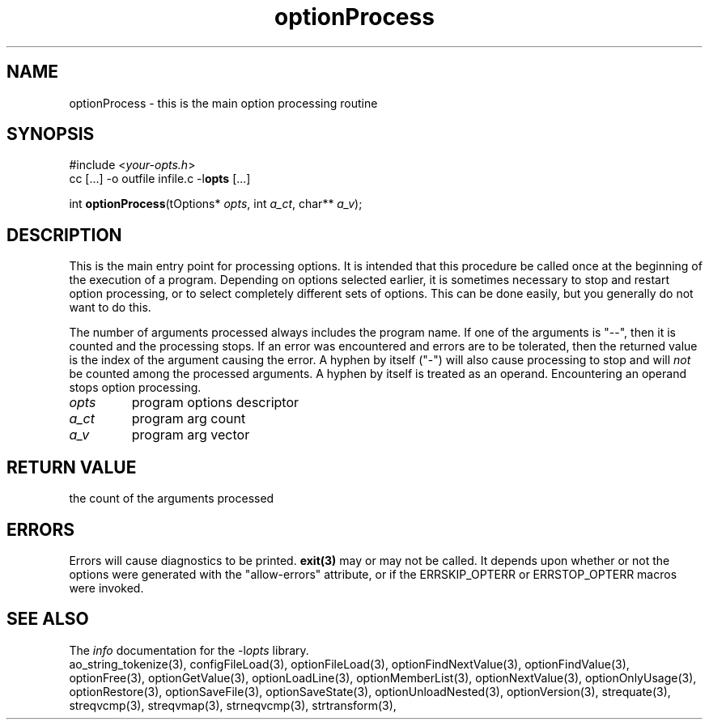 .TH optionProcess 3 2013-07-14 "" "Programmer's Manual"
.\"  DO NOT EDIT THIS FILE   (optionProcess.3)
.\"
.\"  It has been AutoGen-ed  July 14, 2013 at 05:38:33 PM by AutoGen 5.18
.\"  From the definitions    ./funcs.def
.\"  and the template file   agman3.tpl
.SH NAME
optionProcess - this is the main option processing routine
.sp 1
.SH SYNOPSIS

#include <\fIyour-opts.h\fP>
.br
cc [...] -o outfile infile.c -l\fBopts\fP [...]
.sp 1
int \fBoptionProcess\fP(tOptions* \fIopts\fP, int \fIa_ct\fP, char** \fIa_v\fP);
.sp 1
.SH DESCRIPTION
This is the main entry point for processing options.  It is intended
that this procedure be called once at the beginning of the execution of
a program.  Depending on options selected earlier, it is sometimes
necessary to stop and restart option processing, or to select completely
different sets of options.  This can be done easily, but you generally
do not want to do this.

The number of arguments processed always includes the program name.
If one of the arguments is "--", then it is counted and the processing
stops.  If an error was encountered and errors are to be tolerated, then
the returned value is the index of the argument causing the error.
A hyphen by itself ("-") will also cause processing to stop and will
\fInot\fP be counted among the processed arguments.  A hyphen by itself
is treated as an operand.  Encountering an operand stops option
processing.
.TP
.IR opts
program options descriptor
.TP
.IR a_ct
program arg count
.TP
.IR a_v
program arg vector
.sp 1
.SH RETURN VALUE
the count of the arguments processed
.sp 1
.SH ERRORS
Errors will cause diagnostics to be printed.  \fBexit(3)\fP may
or may not be called.  It depends upon whether or not the options
were generated with the "allow-errors" attribute, or if the
ERRSKIP_OPTERR or ERRSTOP_OPTERR macros were invoked.
.SH SEE ALSO
The \fIinfo\fP documentation for the -l\fIopts\fP library.
.br
ao_string_tokenize(3), configFileLoad(3), optionFileLoad(3), optionFindNextValue(3), optionFindValue(3), optionFree(3), optionGetValue(3), optionLoadLine(3), optionMemberList(3), optionNextValue(3), optionOnlyUsage(3), optionRestore(3), optionSaveFile(3), optionSaveState(3), optionUnloadNested(3), optionVersion(3), strequate(3), streqvcmp(3), streqvmap(3), strneqvcmp(3), strtransform(3),
